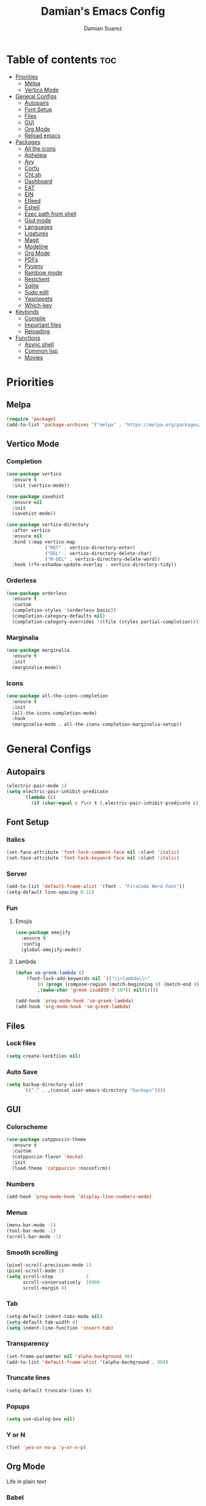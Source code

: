#+title: Damian's Emacs Config
#+author: Damian Suarez
#+property: header-args :results value silent

* Table of contents :toc:
- [[#priorities][Priorities]]
  - [[#melpa][Melpa]]
  - [[#vertico-mode][Vertico Mode]]
- [[#general-configs][General Configs]]
  - [[#autopairs][Autopairs]]
  - [[#font-setup][Font Setup]]
  - [[#files][Files]]
  - [[#gui][GUI]]
  - [[#org-mode][Org Mode]]
  - [[#reload-emacs][Reload emacs]]
- [[#packages][Packages]]
  - [[#all-the-icons][All the icons]]
  - [[#apheleia][Apheleia]]
  - [[#avy][Avy]]
  - [[#corfu][Corfu]]
  - [[#chtsh][Cht.sh]]
  - [[#dashboard][Dashboard]]
  - [[#eat][EAT]]
  - [[#ein][EIN]]
  - [[#elfeed][Elfeed]]
  - [[#eshell][Eshell]]
  - [[#exec-path-from-shell][Exec path from shell]]
  - [[#god-mode][God mode]]
  - [[#languages][Languages]]
  - [[#ligatures][Ligatures]]
  - [[#magit][Magit]]
  - [[#modeline][Modeline]]
  - [[#org-mode-1][Org Mode]]
  - [[#pdfs][PDFs]]
  - [[#pyvenv][Pyvenv]]
  - [[#rainbow-mode][Rainbow mode]]
  - [[#restclient][Restclient]]
  - [[#sqlite][Sqlite]]
  - [[#sudo-edit][Sudo edit]]
  - [[#yasnippets][Yasnippets]]
  - [[#which-key][Which-key]]
- [[#keybinds][Keybinds]]
  - [[#compile][Compile]]
  - [[#important-files][Important files]]
  - [[#reloading][Reloading]]
- [[#functions][Functions]]
  - [[#async-shell][Async shell]]
  - [[#common-lisp][Common lisp]]
  - [[#movies][Movies]]

* Priorities
** Melpa
#+begin_src emacs-lisp
(require 'package)
(add-to-list 'package-archives '("melpa" . "https://melpa.org/packages/") t)
#+end_src

** Vertico Mode
*** Completion
#+begin_src emacs-lisp
(use-package vertico
  :ensure t
  :init (vertico-mode))

(use-package savehist
  :ensure nil
  :init
  (savehist-mode))

(use-package vertico-directory
  :after vertico
  :ensure nil
  :bind (:map vertico-map
              ("RET" . vertico-directory-enter)
              ("DEL" . vertico-directory-delete-char)
              ("M-DEL" . vertico-directory-delete-word))
  :hook (rfn-eshadow-update-overlay . vertico-directory-tidy))
#+end_src

*** Orderless
#+begin_src emacs-lisp
(use-package orderless
  :ensure t
  :custom
  (completion-styles '(orderless basic))
  (completion-category-defaults nil)
  (completion-category-overrides '((file (styles partial-completion)))))
#+end_src

*** Marginalia
#+begin_src emacs-lisp
(use-package marginalia
  :ensure t
  :init
  (marginalia-mode))
#+end_src

*** Icons
#+begin_src emacs-lisp
(use-package all-the-icons-completion
  :ensure t
  :init
  (all-the-icons-completion-mode)
  :hook
  (marginalia-mode . all-the-icons-completion-marginalia-setup))
#+end_src

* General Configs
** Autopairs
#+begin_src emacs-lisp
(electric-pair-mode 1)
(setq electric-pair-inhibit-predicate
      `(lambda (c)
         (if (char-equal c ?\<) t (,electric-pair-inhibit-predicate c))))
#+end_src

** Font Setup
*** Italics
#+begin_src emacs-lisp
(set-face-attribute 'font-lock-comment-face nil :slant 'italic)
(set-face-attribute 'font-lock-keyword-face nil :slant 'italic)
#+end_src

*** Server
#+begin_src emacs-lisp
(add-to-list 'default-frame-alist '(font . "FiraCode Nerd Font"))
(setq-default line-spacing 0.12)
#+end_src

*** Fun
**** Emojis
#+begin_src emacs-lisp
(use-package emojify
  :ensure t
  :config
  (global-emojify-mode))
#+end_src
**** Lambda
#+begin_src emacs-lisp
(defun sm-greek-lambda ()
    (font-lock-add-keywords nil `(("\\<lambda\\>"
        (0 (progn (compose-region (match-beginning 0) (match-end 0)
        ,(make-char 'greek-iso8859-7 107)) nil))))))

(add-hook 'prog-mode-hook 'sm-greek-lambda)
(add-hook 'org-mode-hook 'sm-greek-lambda)
#+end_src

** Files
*** Lock files
#+begin_src emacs-lisp
(setq create-lockfiles nil)
#+end_src

*** Auto Save 
#+begin_src emacs-lisp
(setq backup-directory-alist
      `(("." . ,(concat user-emacs-directory "backups"))))
#+end_src

** GUI
*** Colorscheme
#+begin_src emacs-lisp
(use-package catppuccin-theme
  :ensure t
  :custom
  (catppuccin-flavor 'mocha)
  :init
  (load-theme 'catppuccin :noconfirm))
#+end_src

*** Numbers
#+begin_src emacs-lisp
(add-hook 'prog-mode-hook 'display-line-numbers-mode)
#+end_src

*** Menus
#+begin_src emacs-lisp
(menu-bar-mode -1)
(tool-bar-mode -1)
(scroll-bar-mode -1)
#+end_src

*** Smooth scrolling
#+begin_src emacs-lisp
(pixel-scroll-precision-mode 1)
(pixel-scroll-mode 1)
(setq scroll-step            1
      scroll-conservatively  10000
      scroll-margin 8)
#+end_src

*** Tab
#+begin_src emacs-lisp
(setq-default indent-tabs-mode nil)
(setq-default tab-width 4)
(setq indent-line-function 'insert-tab)
#+end_src

*** Transparency
#+begin_src emacs-lisp
(set-frame-parameter nil 'alpha-background 90)
(add-to-list 'default-frame-alist '(alpha-background . 90))
#+end_src

*** Truncate lines
#+begin_src emacs-lisp
(setq-default truncate-lines t)
#+end_src

*** Popups
#+begin_src emacs-lisp
(setq use-dialog-box nil)
#+end_src

*** Y or N
#+begin_src emacs-lisp
(fset 'yes-or-no-p 'y-or-n-p)
#+end_src

** Org Mode
Life in plain text
*** Babel
#+begin_src emacs-lisp
(org-babel-do-load-languages
 'org-babel-load-languages '((C . t)
			     (java . t)
			     (python . t)))
#+end_src

*** Variables
#+begin_src emacs-lisp
(require 'org-tempo)
(electric-indent-mode 1)
(setq org-src-preserve-indentation t)
(setq org-startup-with-inline-images t)
#+end_src

** Reload emacs
*** Function
#+begin_src emacs-lisp
(defun reload-init-file ()
  (interactive)
  (load-file user-init-file))
#+end_src

* Packages
** All the icons
#+begin_src emacs-lisp
(use-package all-the-icons
  :ensure t
  :if (display-graphic-p))

(use-package all-the-icons-dired
  :ensure t
  :hook (dired-mode . (lambda () (all-the-icons-dired-mode t))))
#+end_src

** Apheleia
#+begin_src emacs-lisp
(use-package apheleia
  :ensure t
  :init
  (apheleia-global-mode +1)
  :config
  (setf (alist-get 'php-mode apheleia-formatters) "prettier"))
#+end_src

** Avy
#+begin_src emacs-lisp
(use-package avy
  :ensure t
  :config (avy-setup-default)
  :bind
  ("C-:" . 'avy-goto-char)
  ("M-j" . 'avy-goto-char-timer)
  ("C-'" . 'avy-goto-char-2)
  ("M-g f" . 'avy-goto-line)
  ("M-g w" . 'avy-goto-word-1)
  ("M-g e" . 'avy-goto-word-0)
  ("C-c C-j" . 'avy-resume))
#+end_src

** Corfu
#+begin_src emacs-lisp
(use-package corfu
  :ensure t
  :custom (corfu-auto t)
  :init (global-corfu-mode))
#+end_src

** Cht.sh
#+begin_src emacs-lisp
(use-package cheat-sh
  :ensure t
  :bind ("C-c s" . 'cheat-sh))
#+end_src

** Dashboard
#+begin_src emacs-lisp
(setq initial-scratch-message "")
#+end_src

** EAT
#+begin_src emacs-lisp
(use-package eat
  :ensure t
  :bind ("C-c o T" . 'eat)
  :config (advice-add #'project-shell :override #'eat-project))
#+end_src

** EIN
#+begin_src emacs-lisp
(use-package ein
  :ensure t)
#+end_src

** Elfeed
#+begin_src emacs-lisp
(use-package elfeed
  :ensure t
  :bind ("C-x w" . 'elfeed)
  :custom (elfeed-db-directory "~/.local/share/elfeed"))

(use-package elfeed-goodies
  :ensure t
  :init (elfeed-goodies/setup))

(use-package elfeed-org
  :ensure t
  :init (elfeed-org)
  :custom (rmh-elfeed-org-files (list "~/Agenda/elfeed.org")))
#+end_src

** Eshell
*** Alias
#+begin_src emacs-lisp
(use-package eshell
  :ensure nil
  :config
  (defalias 'g 'magit)
  (defalias 'd 'dired)
  (defalias 'f 'find-file)
  (defalias 'gl 'magit-log)
  (defalias 'clear 'eshell/clear-scrollback)
  (defalias 'l (lambda () (eshell/ls '-la))))
#+end_src
*** Prompt
#+begin_src emacs-lisp
(setq eshell-banner-message "")
(defun shortened-path (path max-len)
  "Return a modified version of `path', replacing some components
  with single characters starting from the left to try and get
  the path down to `max-len'"
  (let* ((components (split-string (abbreviate-file-name path) "/"))
         (len (+ (1- (length components))
              (cl-reduce '+ components :key 'length)))
         (str ""))
    (while (and (> len max-len)
                (cdr components))
      (setq str (concat str (if (= 0 (length (car components)))
                                "/"
                              (string (elt (car components) 0) ?/)))
            len (- len (1- (length (car components))))
            components (cdr components)))
    (concat str (cl-reduce (lambda (a b) (concat a "/" b)) components))))

(setq eshell-prompt-function (lambda nil (concat "λ "
       (shortened-path (eshell/pwd) 40)
              (if (= (user-uid) 0) " # " " $ "))))
#+end_src

** Exec path from shell
#+begin_src emacs-lisp
(use-package exec-path-from-shell
  :ensure t
  :init
  (exec-path-from-shell-initialize))
#+end_src

** God mode
#+begin_src emacs-lisp
(use-package god-mode
  :ensure t
  :bind
  ("<escape>" . 'god-mode-all)
  ("C-x C-1" . 'delete-other-windows)
  ("C-x C-2" . 'split-window-below)
  ("C-x C-3" . 'split-window-right)
  ("C-x C-0" . 'delete-window)
  (:map god-local-mode-map
        ("z" . 'repeat)
        ("i" . 'god-local-mode)))
#+end_src

** Languages
*** Common lisp
#+begin_src emacs-lisp
(use-package sly
  :ensure t
  :custom
  (inferior-lisp-program "ros -Q run")
  (split-width-threshold 0)
  (split-height-threshold nil))
#+end_src

*** Compilations
**** Python
#+begin_src emacs-lisp
(defun python-compile ()
  (setq-local compile-command
	      (concat "python3 "
                        (when buffer-file-name
                          (shell-quote-argument buffer-file-name)))))

(add-hook 'python-mode-hook 'python-compile)
#+end_src

**** Perl
#+begin_src emacs-lisp
(defun perl-compile ()
  (setq-local compile-command
              (concat "perl "
                      (when buffer-file-name
                        (shell-quote-argument buffer-file-name)))))

(add-hook 'perl-mode-hook 'perl-compile)
#+end_src

*** Modes
#+begin_src emacs-lisp
(use-package jtsx :ensure t)
(use-package web-mode :ensure t)
(use-package lua-mode :ensure t)
(use-package clojure-mode :ensure t)
(use-package impatient-mode :ensure t)
(use-package moonscript :ensure t)
(use-package php-mode :ensure t)
(use-package emmet-mode
  :ensure t
  :hook web-mode tsx-ts-mode js-mode)
(use-package treesit-auto
  :ensure t
  :config
  (global-treesit-auto-mode))
#+end_src

** Ligatures
#+begin_src emacs-lisp
(use-package ligature
  :ensure t
  :config  
  (ligature-set-ligatures 'prog-mode '("|||>" "<|||" "<==>" "<!--" "####" "~~>" "***" "||=" "||>"
                                       ":::" "::=" "=:=" "===" "==>" "=!=" "=>>" "=<<" "=/=" "!=="
                                       "!!." ">=>" ">>=" ">>>" ">>-" ">->" "->>" "-->" "---" "-<<"
                                       "<~~" "<~>" "<*>" "<||" "<|>" "<$>" "<==" "<=>" "<=<" "<->"
                                       "<--" "<-<" "<<=" "<<-" "<<<" "<+>" "</>" "###" "#_(" "..<"
                                       "..." "+++" "/==" "///" "_|_" "www" "&&" "^=" "~~" "~@" "~="
                                       "~>" "~-" "**" "*>" "*/" "||" "|}" "|]" "|=" "|>" "|-" "{|"
                                       "[|" "]#" "::" ":=" ":>" ":<" "$>" "==" "=>" "!=" "!!" ">:"
                                       ">=" ">>" ">-" "-~" "-|" "->" "--" "-<" "<~" "<*" "<|" "<:"
                                       "<$" "<=" "<>" "<-" "<<" "<+" "</" "#{" "#[" "#:" "#=" "#!"
                                       "##" "#(" "#?" "#_" "%%" ".=" ".-" ".." ".?" "+>" "++" "?:"
                                       "?=" "?." "??" ";;" "/*" "/=" "/>" "//" "__" "~~" "(*" "*)"
                                       "\\\\" "://"))
  :init
  (global-ligature-mode t))
#+end_src

** Magit
#+begin_src emacs-lisp
(use-package magit
  :ensure t
  :custom (magit-display-buffer-function #'magit-display-buffer-fullframe-status-v1)
  :config (advice-add #'project-vc-dir :override #'magit))
#+end_src

** Modeline
#+begin_src emacs-lisp
(use-package doom-modeline
  :ensure t
  :init (doom-modeline-mode 1))
#+end_src

** Org Mode
*** Agenda
**** Center
#+begin_src emacs-lisp
(setq org-agenda-files '("~/Agenda/Agenda.org" "~/Agenda/Roam/"))
(setq org-agenda-span 1
      org-agenda-window-setup 'only-window
      org-agenda-start-day "+0d"
      org-agenda-skip-timestamp-if-done t
      org-agenda-skip-deadline-if-done t
      org-agenda-skip-scheduled-if-done t
      org-agenda-skip-scheduled-if-deadline-is-shown t
      org-agenda-skip-timestamp-if-deadline-is-shown t)

(setq org-agenda-hide-tags-regexp ".*")
(setq org-agenda-current-time-string "")
(setq org-agenda-time-grid '((daily) (800 1200 1600 2000) "---" "-----"))

(use-package org-modern
  :ensure t
  :init (global-org-modern-mode)
  :custom (org-modern-star 'replace))

(use-package olivetti
  :ensure t
  :hook org-agenda-mode)

(use-package org-super-agenda
  :ensure t
  :init (org-super-agenda-mode t)
  :custom
  (org-super-agenda-groups
        '((:name " Dates" :tag "dates" :time-grid t :order 2 :face 'error)
          (:name " Tasks" :tag "tasks" :order 3 :face 'error)
          (:name " Events" :tag "events" :time-grid t :order 4 :face 'error)
          (:name " Assignment" :tag "assignement" :order 2 :face 'error)
          (:name " Today " :time-grid t :date today :scheduled today :order 1 :face 'warning))))
#+end_src

*** Auto tangle
#+begin_src emacs-lisp
(use-package org-auto-tangle
  :ensure t
  :defer t
  :hook (org-mode . org-auto-tangle-mode))
#+end_src

*** Headers
#+begin_src emacs-lisp
(defun headers ()
  (custom-set-faces
   '(org-document-title ((t (:inherit default :font "Arimo Nerd Font" :weight bold :height 1.5))))
   '(org-level-1 ((t (:inherit outline-1 :font "Arimo Nerd Font" :weight bold :height 1.5))))
   '(org-level-2 ((t (:inherit outline-2 :font "Arimo Nerd Font" :weight bold :height 1.4))))
   '(org-level-3 ((t (:inherit outline-3 :font "Arimo Nerd Font" :weight bold :height 1.3))))
   '(org-level-4 ((t (:inherit outline-4 :font "Arimo Nerd Font" :weight bold :height 1.2))))
   '(org-level-5 ((t (:inherit outline-5 :font "Arimo Nerd Font" :weight bold :height 1.1))))
   '(org-level-6 ((t (:inherit outline-6 :font "Arimo Nerd Font" :weight bold :height 1.1))))
   '(org-level-7 ((t (:inherit outline-7 :font "Arimo Nerd Font" :weight bold :height 1.1))))))

(add-hook 'org-mode-hook 'headers)
#+end_src

*** Table of contents
#+begin_src emacs-lisp
(use-package toc-org
  :ensure t
  :commands toc-org-enable
  :hook (org-mode . toc-org-enable))
#+end_src

** PDFs
#+begin_src emacs-lisp
(use-package pdf-tools :ensure t)
#+end_src

** Pyvenv
#+begin_src emacs-lisp
(use-package pyvenv :ensure t)
#+end_src

** Rainbow mode
*** Rainbow
#+begin_src emacs-lisp
(use-package rainbow-mode
  :ensure t
  :hook org-mode prog-mode)
#+end_src

*** Delimiters
#+begin_src emacs-lisp
(use-package rainbow-delimiters
  :ensure t
  :hook prog-mode org-mode)
#+end_src

** Restclient
#+begin_src emacs-lisp
(use-package restclient :ensure t)
#+end_src

** Sqlite
#+begin_src emacs-lisp
(use-package sqlite-mode-extras
  :ensure t
  :bind (:map sqlite-mode-map
         ("n" . next-line)
         ("p" . previous-line)
         ("<backtab>" . sqlite-mode-extras-backtab-dwim)
         ("<tab>" . sqlite-mode-extras-tab-dwim)
         ("RET" . sqlite-mode-extras-ret-dwim)))

#+end_src

** Sudo edit
#+begin_src emacs-lisp
(use-package sudo-edit :ensure t)
#+end_src

** Yasnippets
#+begin_src emacs-lisp
(use-package yasnippet :ensure t)
(use-package yasnippet-snippets
  :after yasnippet
  :ensure t
  :config (yas-global-mode t)
  :custom (yas-snippets-dirs '("~/.config/emacs/elpaca/builds/yasnippet-snippets/")))
#+end_src

** Which-key
#+begin_src emacs-lisp
(use-package which-key
  :ensure t
  :init (which-key-mode))
#+end_src

* Keybinds
** Compile
#+begin_src emacs-lisp
(keymap-global-set "C-c c c" 'compile)
(keymap-global-set "C-c c r" 'recompile)
#+end_src

** Important files
*** Config files
#+begin_src emacs-lisp
(keymap-global-set "C-c o c" '(lambda () (interactive) (find-file "~/.cfg/.config/emacs/config.org")))
(keymap-global-set "C-c o s" '(lambda () (interactive) (find-file "~/.cfg/.config/sway/README.org")))
(which-key-add-key-based-replacements
  "C-c o c" "Open Emacs Config"
  "C-c o s" "Open Sway Config")
#+end_src

*** Agenda
#+begin_src emacs-lisp
(keymap-global-set "C-c f a" '(lambda () (interactive) (find-file "~/Agenda/Agenda.org")))
(keymap-global-set "C-c f e" '(lambda () (interactive) (find-file "~/Agenda/elfeed.org")))
(keymap-global-set "C-c a" 'org-agenda)
(which-key-add-key-based-replacements
  "C-c f a" "Open Agenda"
  "C-c f e" "Open Elfeed Feeds")
#+end_src

** Reloading
#+begin_src emacs-lisp
(keymap-global-set "C-c r r" 'reload-init-file)
#+end_src

* Functions
** Async shell
#+begin_src emacs-lisp
(defun async-shell-command-no-window (command)
  (interactive)
  (let ((display-buffer-alist
        (list
         (cons
          "\\*Async Shell Command\\*.*"
          (cons #'display-buffer-no-window nil)))))
    (async-shell-command
     command)))
#+end_src

** Common lisp
#+begin_src emacs-lisp
(defun lisp-script ()
  "Start a Roswell script"
  (interactive)
  (let ((script-name (read-string "Script name: ")))
    (shell-command (format "ros init %s" script-name))))
#+end_src

** Movies
#+begin_src emacs-lisp
(setq video-player "swayhide mpv ")

(defun scream ()
  "Play the Scream movie"
  (interactive)
  (async-shell-command-no-window
   (concat video-player
	   (shell-quote-argument
	    (expand-file-name "~/Movies/Scream (1996)/")))))

(defun watch-movie ()
  "Select a movie to watch"
  (interactive)
  (let* ((movies (directory-files "~/Movies/"))
	 (movie (completing-read "Movie: " (cddr movies)))
	 (path (shell-quote-argument (expand-file-name (concat "~/Movies/" movie)))))
    (async-shell-command-no-window
     (concat video-player path))))
#+end_src
